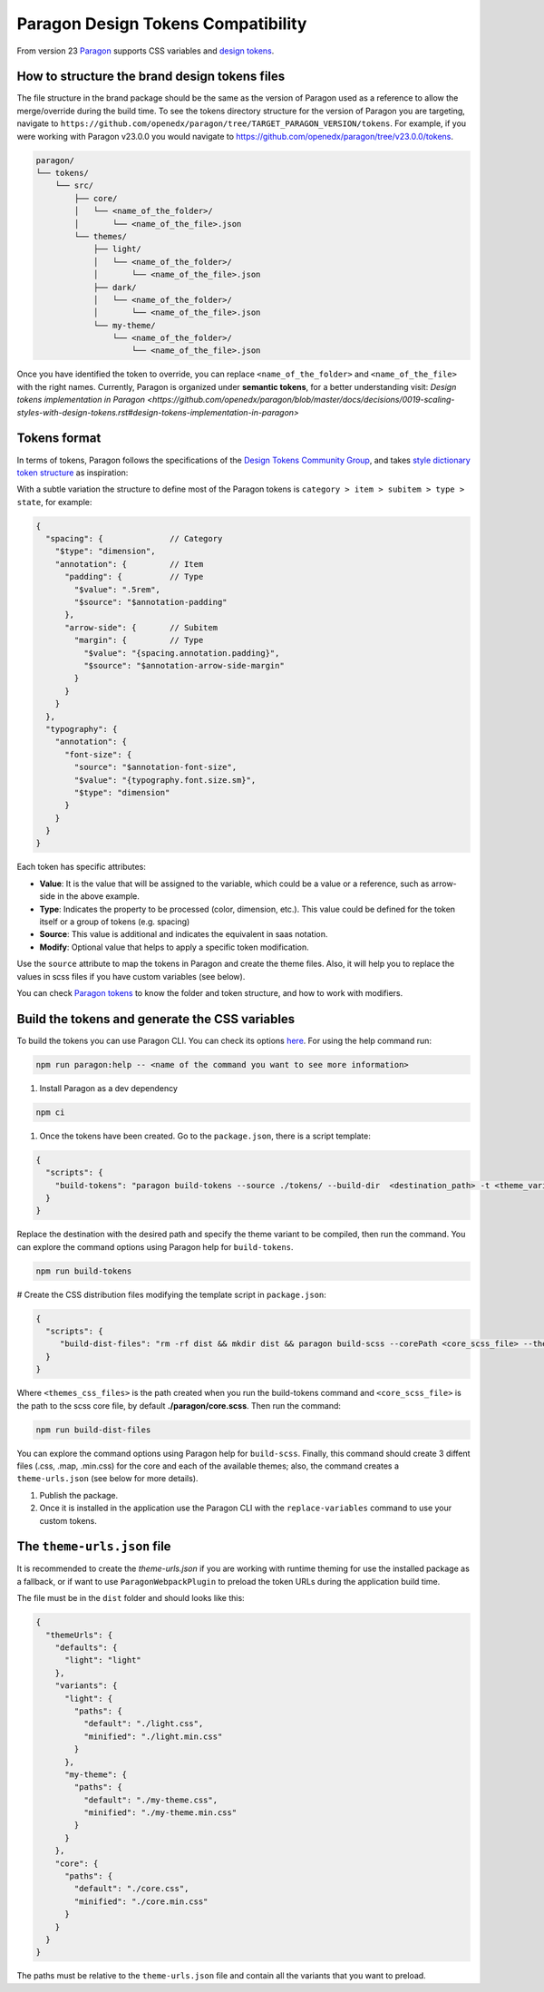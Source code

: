 ===================================
Paragon Design Tokens Compatibility
===================================


From version 23 `Paragon <https://github.com/openedx/paragon/>`_ supports CSS variables and 
`design tokens <https://tr.designtokens.org/format/#abstract>`_.

How to structure the brand design tokens files
==============================================

The file structure in the brand package should be the same as the version of Paragon used as a reference to allow the merge/override during the build time.
To see the tokens directory structure for the version of Paragon you are targeting, navigate to ``https://github.com/openedx/paragon/tree/TARGET_PARAGON_VERSION/tokens``.
For example, if you were working with Paragon v23.0.0 you would navigate to https://github.com/openedx/paragon/tree/v23.0.0/tokens.

.. code-block::
  
    paragon/
    └── tokens/
        └── src/
            ├── core/
            │   └── <name_of_the_folder>/
            │       └── <name_of_the_file>.json
            └── themes/
                ├── light/
                │   └── <name_of_the_folder>/
                │       └── <name_of_the_file>.json
                ├── dark/
                │   └── <name_of_the_folder>/
                │       └── <name_of_the_file>.json
                └── my-theme/
                    └── <name_of_the_folder>/
                        └── <name_of_the_file>.json


Once you have identified the token to override, you can replace ``<name_of_the_folder>`` and ``<name_of_the_file>`` with the right names.
Currently, Paragon is organized under **semantic tokens**, for a better understanding visit: 
`Design tokens implementation in Paragon <https://github.com/openedx/paragon/blob/master/docs/decisions/0019-scaling-styles-with-design-tokens.rst#design-tokens-implementation-in-paragon>`

Tokens format
=============

In terms of tokens, Paragon follows the specifications of the `Design Tokens Community Group <https://tr.designtokens.org/format/#abstract>`_, and
takes `style dictionary token structure <https://styledictionary.com/info/tokens/#category--type--item>`_ as inspiration:


.. image:: ./style_dictionary_tokens.webp


With a subtle variation the structure to define most of the Paragon tokens is ``category > item > subitem > type > state``, for example:

.. code-block:: json
  
    {
      "spacing": {              // Category
        "$type": "dimension",
        "annotation": {         // Item 
          "padding": {          // Type
            "$value": ".5rem",
            "$source": "$annotation-padding"
          },
          "arrow-side": {       // Subitem
            "margin": {         // Type
              "$value": "{spacing.annotation.padding}",
              "$source": "$annotation-arrow-side-margin"
            }
          }
        }
      },
      "typography": {
        "annotation": {
          "font-size": {
            "source": "$annotation-font-size",
            "$value": "{typography.font.size.sm}",
            "$type": "dimension"
          }
        }
      }
    }

Each token has specific attributes:

- **Value**: It is the value that will be assigned to the variable, which could be a value or a reference, such as arrow-side in the above example.
- **Type**: Indicates the property to be processed (color, dimension, etc.). This value could be defined for the token itself or a group of tokens (e.g. spacing)
- **Source**: This value is additional and indicates the equivalent in saas notation.
- **Modify**: Optional value that helps to apply a specific token modification.

Use the ``source`` attribute to map the tokens in Paragon and create the theme files. Also, it will help you to replace the values in scss files if you have custom variables (see below).

You can check `Paragon tokens <https://github.com/openedx/paragon/tree/release-23.x/tokens>`_ to know the folder and token structure, and how to work with modifiers.


Build the tokens and generate the CSS variables
===============================================

To build the tokens you can use Paragon CLI. You can check its options `here <https://github.com/openedx/paragon?tab=readme-ov-file#paragon-cli>`_. 
For using the help command run:

.. code-block:: bash
    
    npm run paragon:help -- <name of the command you want to see more information>

#. Install Paragon as a dev dependency

.. code-block:: bash
    
    npm ci

#. Once the tokens have been created. Go to the ``package.json``, there is a script template:

.. code-block:: json
    
    {
      "scripts": {
        "build-tokens": "paragon build-tokens --source ./tokens/ --build-dir  <destination_path> -t <theme_variant> -t <theme_variant>"
      }
    }
    
Replace the destination with the desired path and specify the theme variant to be compiled, then run the command. 
You can explore the command options using Paragon help for ``build-tokens``.

.. code-block:: bash
    
    npm run build-tokens

# Create the CSS distribution files modifying the template script in ``package.json``:

.. code-block:: json
    
    {
      "scripts": {
         "build-dist-files": "rm -rf dist && mkdir dist && paragon build-scss --corePath <core_scss_file> --themesPath <themes_css_files> --source",
      }
    }

Where ``<themes_css_files>`` is the path created when you run the build-tokens command and ``<core_scss_file>`` is the path to the scss core file, 
by default **./paragon/core.scss**. Then run the command:

.. code-block:: bash
    
    npm run build-dist-files

You can explore the command options using Paragon help for ``build-scss``. Finally, this command should create 3 diffent files (.css, .map, .min.css) for the
core and each of the available themes; also, the command creates a ``theme-urls.json`` (see below for more details).

#. Publish the package. 

#. Once it is installed in the application use the Paragon CLI with the ``replace-variables`` command to use your custom tokens.


The ``theme-urls.json`` file
=============================

It is recommended to create the `theme-urls.json` if you are working with runtime theming for use the installed package as a fallback, or if want to use 
``ParagonWebpackPlugin`` to preload the token URLs during the application build time.

The file must be in the ``dist`` folder and should looks like this:

.. code-block:: json
    
    {
      "themeUrls": {
        "defaults": {
          "light": "light"
        },
        "variants": {
          "light": {
            "paths": {
              "default": "./light.css",
              "minified": "./light.min.css"
            }
          },
          "my-theme": {
            "paths": {
              "default": "./my-theme.css",
              "minified": "./my-theme.min.css"
            }
          }
        },
        "core": {
          "paths": {
            "default": "./core.css",
            "minified": "./core.min.css"
          }
        }
      }
    }

The paths must be relative to the ``theme-urls.json`` file and contain all the variants that you want to preload.